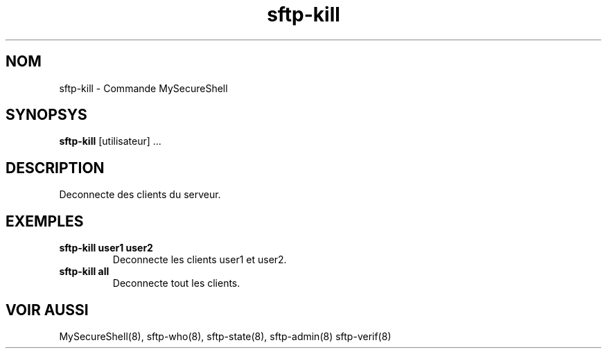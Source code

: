 .TH sftp-kill 8 "03/05/2006" mss-utils "Manuel de sftp-kill pour MySecureShell"
.SH NOM
sftp-kill - Commande MySecureShell
.SH SYNOPSYS
\fBsftp-kill\fP [utilisateur] ...
.SH DESCRIPTION
Deconnecte des clients du serveur.
.SH EXEMPLES
.TP
\fBsftp-kill user1 user2\fP
Deconnecte les clients user1 et user2.
.TP
\fBsftp-kill all\fP
Deconnecte tout les clients.
.SH VOIR AUSSI
MySecureShell(8), sftp-who(8), sftp-state(8), sftp-admin(8) sftp-verif(8)
